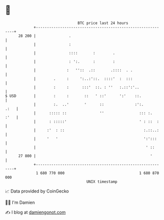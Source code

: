 * 👋

#+begin_example
                                    BTC price last 24 hours                    
                +------------------------------------------------------------+ 
         28 200 |               .                                            | 
                |               :                                            | 
                |               ::::       :        .                        | 
                |               : ':.      :        :                        | 
                |              :   ''::  .::       .::::  . .                | 
                |        .     :     ':..:'::.  ::::'  :  :::                | 
                |        :     :      :::'  ::. : ''   :.::':'..             | 
   $ USD        |        :     :       ::   ' ::'      ':'    ::.            | 
                |        :.  ..'       '      ::              :':.      .:   | 
                |      ::::: ::               ''                ::: :.  :'   | 
                |      : :::::'                                 ' : ::  :    | 
                |     :'  : ::                                    :.::..:    | 
                |     '   '                                       ':':::     | 
                |                                                  ' ::      | 
         27 800 |                                                    '       | 
                +------------------------------------------------------------+ 
                 1 680 770 000                                  1 680 870 000  
                                        UNIX timestamp                         
#+end_example
📈 Data provided by CoinGecko

🧑‍💻 I'm Damien

✍️ I blog at [[https://www.damiengonot.com][damiengonot.com]]
